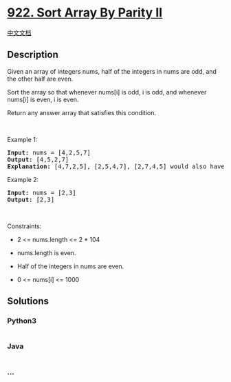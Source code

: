 * [[https://leetcode.com/problems/sort-array-by-parity-ii][922. Sort
Array By Parity II]]
  :PROPERTIES:
  :CUSTOM_ID: sort-array-by-parity-ii
  :END:
[[./solution/0900-0999/0922.Sort Array By Parity II/README.org][中文文档]]

** Description
   :PROPERTIES:
   :CUSTOM_ID: description
   :END:

#+begin_html
  <p>
#+end_html

Given an array of integers nums, half of the integers in nums are odd,
and the other half are even.

#+begin_html
  </p>
#+end_html

#+begin_html
  <p>
#+end_html

Sort the array so that whenever nums[i] is odd, i is odd, and whenever
nums[i] is even, i is even.

#+begin_html
  </p>
#+end_html

#+begin_html
  <p>
#+end_html

Return any answer array that satisfies this condition.

#+begin_html
  </p>
#+end_html

#+begin_html
  <p>
#+end_html

 

#+begin_html
  </p>
#+end_html

#+begin_html
  <p>
#+end_html

Example 1:

#+begin_html
  </p>
#+end_html

#+begin_html
  <pre>
  <strong>Input:</strong> nums = [4,2,5,7]
  <strong>Output:</strong> [4,5,2,7]
  <strong>Explanation:</strong> [4,7,2,5], [2,5,4,7], [2,7,4,5] would also have been accepted.
  </pre>
#+end_html

#+begin_html
  <p>
#+end_html

Example 2:

#+begin_html
  </p>
#+end_html

#+begin_html
  <pre>
  <strong>Input:</strong> nums = [2,3]
  <strong>Output:</strong> [2,3]
  </pre>
#+end_html

#+begin_html
  <p>
#+end_html

 

#+begin_html
  </p>
#+end_html

#+begin_html
  <p>
#+end_html

Constraints:

#+begin_html
  </p>
#+end_html

#+begin_html
  <ul>
#+end_html

#+begin_html
  <li>
#+end_html

2 <= nums.length <= 2 * 104

#+begin_html
  </li>
#+end_html

#+begin_html
  <li>
#+end_html

nums.length is even.

#+begin_html
  </li>
#+end_html

#+begin_html
  <li>
#+end_html

Half of the integers in nums are even.

#+begin_html
  </li>
#+end_html

#+begin_html
  <li>
#+end_html

0 <= nums[i] <= 1000

#+begin_html
  </li>
#+end_html

#+begin_html
  </ul>
#+end_html

** Solutions
   :PROPERTIES:
   :CUSTOM_ID: solutions
   :END:

#+begin_html
  <!-- tabs:start -->
#+end_html

*** *Python3*
    :PROPERTIES:
    :CUSTOM_ID: python3
    :END:
#+begin_src python
#+end_src

*** *Java*
    :PROPERTIES:
    :CUSTOM_ID: java
    :END:
#+begin_src java
#+end_src

*** *...*
    :PROPERTIES:
    :CUSTOM_ID: section
    :END:
#+begin_example
#+end_example

#+begin_html
  <!-- tabs:end -->
#+end_html
